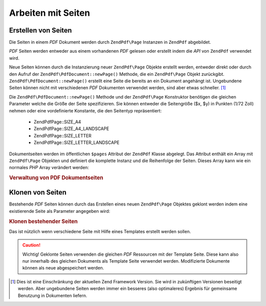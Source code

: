 .. EN-Revision: none
.. _zendpdf.pages:

Arbeiten mit Seiten
===================

.. _zendpdf.pages.creation:

Erstellen von Seiten
--------------------

Die Seiten in einem *PDF* Dokument werden durch ``ZendPdf\Page`` Instanzen in ``ZendPdf`` abgebildet.

*PDF* Seiten werden entweder aus einem vorhandenen *PDF* gelesen oder erstellt indem die *API* von ``ZendPdf``
verwendet wird.

Neue Seiten können durch die Instanzierung neuer ``ZendPdf\Page`` Objekte erstellt werden, entweder direkt oder
durch den Aufruf der ``ZendPdf\PdfDocument::newPage()`` Methode, die ein ``ZendPdf\Page`` Objekt zurückgibt.
``ZendPdf\PdfDocument::newPage()`` erstellt eine Seite die bereits an ein Dokument angehängt ist. Ungebundene Seiten können
nicht mit verschiedenen *PDF* Dokumenten verwendet werden, sind aber etwas schneller. [#]_

Die ``ZendPdf\PdfDocument::newPage()`` Methode und der ``ZendPdf\Page`` Konstruktor benötigen die gleichen Parameter welche
die Größe der Seite spezifizieren. Sie können entweder die Seitengröße ($x, $y) in Punkten (1/72 Zoll) nehmen
oder eine vordefinierte Konstante, die den Seitentyp repräsentiert:



   - ZendPdf\Page::SIZE_A4

   - ZendPdf\Page::SIZE_A4_LANDSCAPE

   - ZendPdf\Page::SIZE_LETTER

   - ZendPdf\Page::SIZE_LETTER_LANDSCAPE



Dokumentseiten werden im öffentlichen ``$pages`` Attribut der ``ZendPdf`` Klasse abgelegt. Das Attribut enthält
ein Array mit ``ZendPdf\Page`` Objekten und definiert die komplette Instanz und die Reihenfolge der Seiten. Dieses
Array kann wie ein normales *PHP* Array verändert werden:

.. _zendpdf.pages.example-1:

.. rubric:: Verwaltung von PDF Dokumentseiten

.. code-block:: php
   :linenos:

   ...
   // Umgekehrte Seitenreihenfolge
   $pdf->pages = array_reverse($pdf->pages);
   ...
   // Füge eine neue Seite hinzu
   $pdf->pages[] = new ZendPdf\Page(ZendPdf\Page::SIZE_A4);
   // Füge eine neue Seite hinzu
   $pdf->pages[] = $pdf->newPage(ZendPdf\Page::SIZE_A4);

   // Entferne eine bestimmte Seite
   unset($pdf->pages[$id]);

   ...

.. _zendpdf.pages.cloning:

Klonen von Seiten
-----------------

Bestehende *PDF* Seiten können durch das Erstellen eines neuen ``ZendPdf\Page`` Objektes geklont werden indem
eine existierende Seite als Parameter angegeben wird:

.. _zendpdf.pages.example-2:

.. rubric:: Klonen bestehender Seiten

.. code-block:: php
   :linenos:

   ...
   // Die Template Seite in einer separaten Variable speichern
   $template = $pdf->pages[$templatePageIndex];
   ...
   // Neue Seite hinzufügen
   $page1 = new ZendPdf\Page($template);
   $pdf->pages[] = $page1;
   ...

   // Andere Seite hinzufügen
   $page2 = new ZendPdf\Page($template);
   $pdf->pages[] = $page2;
   ...

   // Die Quell Template Seite von den Dokumenten entfernen
   unset($pdf->pages[$templatePageIndex]);

   ...

Das ist nützlich wenn verschiedene Seite mit Hilfe eines Templates erstellt werden sollen.

.. caution::

   Wichtig! Geklonte Seiten verwenden die gleichen *PDF* Ressourcen mit der Template Seite. Diese kann also nur
   innerhalb des gleichen Dokuments als Template Seite verwendet werden. Modifizierte Dokumente können als neue
   abgespeichert werden.



.. [#] Dies ist eine Einschränkung der aktuellen Zend Framework Version. Sie wird in zukünftigen Versionen
       beseitigt werden. Aber ungebundene Seiten werden immer ein besseres (also optimaleres) Ergebnis für
       gemeinsame Benutzung in Dokumenten liefern.